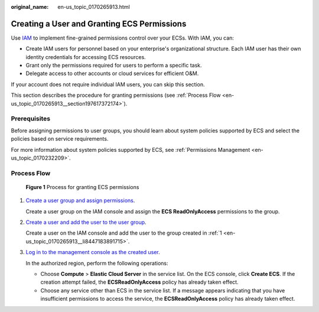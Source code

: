 :original_name: en-us_topic_0170265913.html

.. _en-us_topic_0170265913:

Creating a User and Granting ECS Permissions
============================================

Use `IAM <https://docs.otc.t-systems.com/usermanual/iam/iam_01_0026.html>`__ to implement fine-grained permissions control over your ECSs. With IAM, you can:

-  Create IAM users for personnel based on your enterprise's organizational structure. Each IAM user has their own identity credentials for accessing ECS resources.
-  Grant only the permissions required for users to perform a specific task.
-  Delegate access to other accounts or cloud services for efficient O&M.

If your account does not require individual IAM users, you can skip this section.

This section describes the procedure for granting permissions (see :ref:`Process Flow <en-us_topic_0170265913__section197617372174>`).

Prerequisites
-------------

Before assigning permissions to user groups, you should learn about system policies supported by ECS and select the policies based on service requirements.

For more information about system policies supported by ECS, see :ref:`Permissions Management <en-us_topic_0170232209>`.

.. _en-us_topic_0170265913__section197617372174:

Process Flow
------------


.. figure:: /_static/images/en-us_image_0170266394.jpg
   :alt: **Figure 1** Process for granting ECS permissions

   **Figure 1** Process for granting ECS permissions

#. .. _en-us_topic_0170265913__li8447183891715:

   `Create a user group and assign permissions <https://docs.otc.t-systems.com/usermanual/iam/iam_01_0030.html>`__.

   Create a user group on the IAM console and assign the **ECS ReadOnlyAccess** permissions to the group.

#. `Create a user and add the user to the user group <https://docs.otc.t-systems.com/usermanual/iam/iam_01_0031.html>`__.

   Create a user on the IAM console and add the user to the group created in :ref:`1 <en-us_topic_0170265913__li8447183891715>`.

#. `Log in to the management console as the created user <https://docs.otc.t-systems.com/usermanual/iam/iam_01_0032.html>`__.

   In the authorized region, perform the following operations:

   -  Choose **Compute** > **Elastic Cloud Server** in the service list. On the ECS console, click **Create ECS**. If the creation attempt failed, the **ECSReadOnlyAccess** policy has already taken effect.
   -  Choose any service other than ECS in the service list. If a message appears indicating that you have insufficient permissions to access the service, the **ECSReadOnlyAccess** policy has already taken effect.
